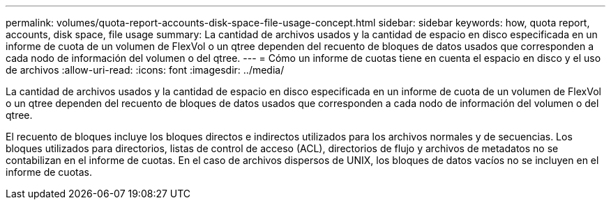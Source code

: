 ---
permalink: volumes/quota-report-accounts-disk-space-file-usage-concept.html 
sidebar: sidebar 
keywords: how, quota report, accounts, disk space, file usage 
summary: La cantidad de archivos usados y la cantidad de espacio en disco especificada en un informe de cuota de un volumen de FlexVol o un qtree dependen del recuento de bloques de datos usados que corresponden a cada nodo de información del volumen o del qtree. 
---
= Cómo un informe de cuotas tiene en cuenta el espacio en disco y el uso de archivos
:allow-uri-read: 
:icons: font
:imagesdir: ../media/


[role="lead"]
La cantidad de archivos usados y la cantidad de espacio en disco especificada en un informe de cuota de un volumen de FlexVol o un qtree dependen del recuento de bloques de datos usados que corresponden a cada nodo de información del volumen o del qtree.

El recuento de bloques incluye los bloques directos e indirectos utilizados para los archivos normales y de secuencias. Los bloques utilizados para directorios, listas de control de acceso (ACL), directorios de flujo y archivos de metadatos no se contabilizan en el informe de cuotas. En el caso de archivos dispersos de UNIX, los bloques de datos vacíos no se incluyen en el informe de cuotas.
